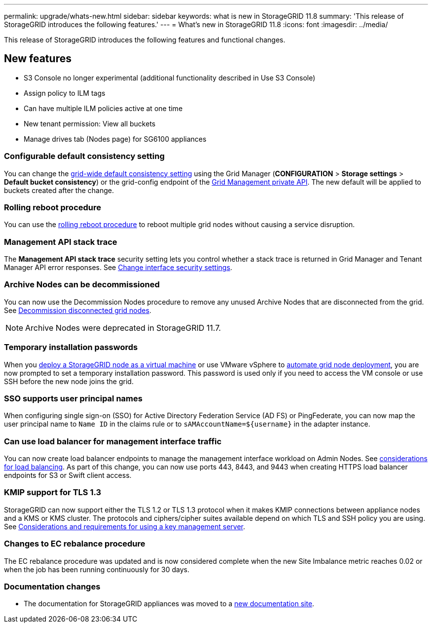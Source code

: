 ---
permalink: upgrade/whats-new.html
sidebar: sidebar
keywords: what is new in StorageGRID 11.8
summary: 'This release of StorageGRID introduces the following features.'
---
= What's new in StorageGRID 11.8
:icons: font
:imagesdir: ../media/

[.lead]
This release of StorageGRID introduces the following features and functional changes.

== New features

* S3 Console no longer experimental (additional functionality described in Use S3 Console)
* Assign policy to ILM tags
* Can have multiple ILM policies active at one time
* New tenant permission: View all buckets
* Manage drives tab (Nodes page) for SG6100 appliances

=== Configurable default consistency setting
You can change the link:../s3/consistency-controls.html[grid-wide default consistency setting] using the Grid Manager (*CONFIGURATION* > *Storage settings* > *Default bucket consistency*) or the grid-config endpoint of the link:../admin/using-grid-management-api.html[Grid Management private API]. The new default will be applied to buckets created after the change.

=== Rolling reboot procedure
You can use the link:../maintain/rolling-reboot-procedure.html[rolling reboot procedure] to reboot multiple grid nodes without causing a service disruption.

=== Management API stack trace
The *Management API stack trace* security setting lets you control whether a stack trace is returned in Grid Manager and Tenant Manager API error responses. See link:../admin/changing-browser-session-timeout-interface.html[Change interface security settings].

=== Archive Nodes can be decommissioned
You can now use the Decommission Nodes procedure to remove any unused Archive Nodes that are disconnected from the grid. See link:../maintain/decommissioning-disconnected-grid-nodes.html[Decommission disconnected grid nodes].

NOTE: Archive Nodes were deprecated in StorageGRID 11.7. 

=== Temporary installation passwords
When you link:../vmware/deploying-storagegrid-node-as-virtual-machine.html[deploy a StorageGRID node as a virtual machine] or use VMware vSphere to link:../vmware/automating-grid-node-deployment-in-vmware-vsphere.html[automate grid node deployment], you are now prompted to set a temporary installation password. This password is used only if you need to access the VM console or use SSH before the new node joins the grid.

=== SSO supports user principal names
When configuring single sign-on (SSO) for Active Directory Federation Service (AD FS) or PingFederate, you can now map the user principal name to `Name ID` in the claims rule or to `sAMAccountName=${username}` in the adapter instance.

=== Can use load balancer for management interface traffic
You can now create load balancer endpoints to manage the management interface workload on Admin Nodes. See link:../admin/managing-load-balancing.html[considerations for load balancing]. As part of this change, you can now use ports 443, 8443, and 9443 when creating HTTPS load balancer endpoints for S3 or Swift client access. 

=== KMIP support for TLS 1.3
StorageGRID can now support either the TLS 1.2 or TLS 1.3 protocol when it makes KMIP connections between appliance nodes and a KMS or KMS cluster. The protocols and ciphers/cipher suites available depend on which TLS and SSH policy you are using. See link:../admin/kms-considerations-and-requirements.html[Considerations and requirements for using a key management server].

=== Changes to EC rebalance procedure
The EC rebalance procedure was updated and is now considered complete when the new Site Imbalance metric reaches 0.02 or when the job has been running continuously for 30 days.

=== Documentation changes

* The documentation for StorageGRID appliances was moved to a link:https://review.docs.netapp.com/us-en/storagegrid-appliances_main/[new documentation site].
